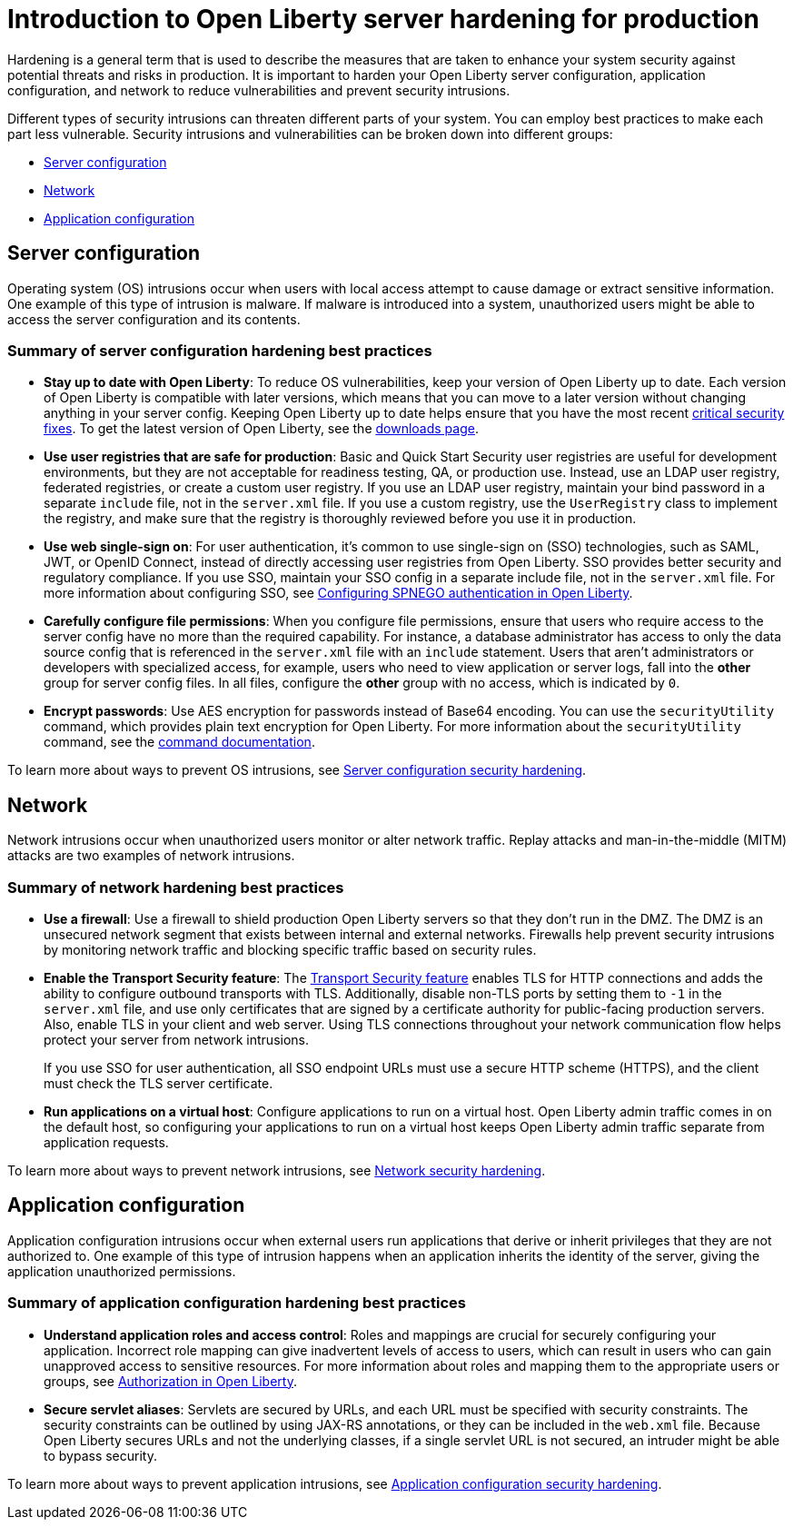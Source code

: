 // Copyright (c) 2020 IBM Corporation and others.
// Licensed under Creative Commons Attribution-NoDerivatives
// 4.0 International (CC BY-ND 4.0)
//   https://creativecommons.org/licenses/by-nd/4.0/
//
// Contributors:
//     IBM Corporation
//
:page-description: It is important to harden your Open Liberty server for production to reduce vulnerabilities and prevent security intrusions.
:seo-title: Introduction to Open Liberty server hardening for production - OpenLiberty.io
:seo-description: It is important to harden your Open Liberty server for production to reduce vulnerabilities and prevent security intrusions.
:page-layout: general-reference
:page-type: general
= Introduction to Open Liberty server hardening for production

Hardening is a general term that is used to describe the measures that are taken to enhance your system security against potential threats and risks in production.
It is important to harden your Open Liberty server configuration, application configuration, and network to reduce vulnerabilities and prevent security intrusions.

Different types of security intrusions can threaten different parts of your system.
You can employ best practices to make each part less vulnerable.
Security intrusions and vulnerabilities can be broken down into different groups:

* <<#server-configuration,Server configuration>>
* <<#network,Network>>
* <<#application-configuration,Application configuration>>

[#server-configuration]
== Server configuration
Operating system (OS) intrusions occur when users with local access attempt to cause damage or extract sensitive information.
One example of this type of intrusion is malware.
If malware is introduced into a system, unauthorized users might be able to access the server configuration and its contents.

=== Summary of server configuration hardening best practices
* *Stay up to date with Open Liberty*: To reduce OS vulnerabilities, keep your version of Open Liberty up to date.
Each version of Open Liberty is compatible with later versions, which means that you can move to a later version without changing anything in your server config.
Keeping Open Liberty up to date helps ensure that you have the most recent link:/docs/ref/general/#security-vulnerabilities.html[critical security fixes].
To get the latest version of Open Liberty, see the link:https://openliberty.io/downloads/[downloads page].
* *Use user registries that are safe for production*: Basic and Quick Start Security user registries are useful for development environments, but they are not acceptable for readiness testing, QA, or production use.
Instead, use an LDAP user registry, federated registries, or create a custom user registry.
If you use an LDAP user registry, maintain your bind password in a separate `include` file, not in the `server.xml` file.
If you use a custom registry, use the `UserRegistry` class to implement the registry, and make sure that the registry is thoroughly reviewed before you use it in production.
* *Use web single-sign on*: For user authentication, it's common to use single-sign on (SSO) technologies, such as SAML, JWT, or OpenID Connect, instead of directly accessing user registries from Open Liberty.
SSO provides better security and regulatory compliance.
If you use SSO, maintain your SSO config in a separate include file, not in the `server.xml` file.
For more information about configuring SSO, see link:/docs/ref/general/#configuring-spnego-auth.html[Configuring SPNEGO authentication in Open Liberty].
* *Carefully configure file permissions*: When you configure file permissions, ensure that users who require access to the server config have no more than the required capability.
For instance, a database administrator has access to only the data source config that is referenced in the `server.xml` file with an `include` statement.
Users that aren't administrators or developers with specialized access, for example, users who need to view application or server logs, fall into the *other* group for server config files.
In all files, configure the *other* group with no access, which is indicated by `0`.
* *Encrypt passwords*: Use AES encryption for passwords instead of Base64 encoding.
You can use the `securityUtility` command, which provides plain text encryption for Open Liberty.
For more information about the `securityUtility` command, see the link:/docs/ref/general/#securityUtility.html[command documentation].

To learn more about ways to prevent OS intrusions, see link:/docs/ref/general/#server-configuration-hardening.html[Server configuration security hardening].

[#network]
== Network
Network intrusions occur when unauthorized users monitor or alter network traffic. Replay attacks and man-in-the-middle (MITM) attacks are two examples of network intrusions.

=== Summary of network hardening best practices
* *Use a firewall*: Use a firewall to shield production Open Liberty servers so that they don't run in the DMZ.
The DMZ is an unsecured network segment that exists between internal and external networks.
Firewalls help prevent security intrusions by monitoring network traffic and blocking specific traffic based on security rules.
* *Enable the Transport Security feature*: The link:/docs/ref/feature/#transportSecurity-1.0.html[Transport Security feature] enables TLS for HTTP connections and adds the ability to configure outbound transports with TLS.
Additionally, disable non-TLS ports by setting them to `-1` in the `server.xml` file, and use only certificates that are signed by a certificate authority for public-facing production servers.
Also, enable TLS in your client and web server.
Using TLS connections throughout your network communication flow helps protect your server from network intrusions.
+
If you use SSO for user authentication, all SSO endpoint URLs must use a secure HTTP scheme (HTTPS), and the client must check the TLS server certificate.
* *Run applications on a virtual host*: Configure applications to run on a virtual host.
Open Liberty admin traffic comes in on the default host, so configuring your applications to run on a virtual host keeps Open Liberty admin traffic separate from application requests.

To learn more about ways to prevent network intrusions, see link:/docs/ref/general/#network-hardening.html[Network security hardening].

[#application-configuration]
== Application configuration
Application configuration intrusions occur when external users run applications that derive or inherit privileges that they are not authorized to.
One example of this type of intrusion happens when an application inherits the identity of the server, giving the application unauthorized permissions.

=== Summary of application configuration hardening best practices
* *Understand application roles and access control*: Roles and mappings are crucial for securely configuring your application.
Incorrect role mapping can give inadvertent levels of access to users, which can result in users who can gain unapproved access to sensitive resources.
For more information about roles and mapping them to the appropriate users or groups, see link:/docs/ref/general/#authorization.html[Authorization in Open Liberty].
* *Secure servlet aliases*: Servlets are secured by URLs, and each URL must be specified with security constraints.
The security constraints can be outlined by using JAX-RS annotations, or they can be included in the `web.xml` file.
Because Open Liberty secures URLs and not the underlying classes, if a single servlet URL is not secured, an intruder might be able to bypass security.

To learn more about ways to prevent application intrusions, see link:/docs/ref/general/#application-hardening.html[Application configuration security hardening].
